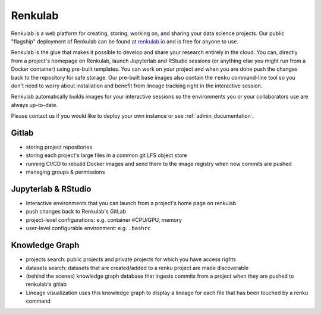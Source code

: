 .. _renkulab:

Renkulab
========

Renkulab is a web platform for creating, storing, working on, and sharing your
data science projects. Our public "flagship" deployment of Renkulab can be found
at renkulab.io_ and is free for anyone to use.

Renkulab is the glue that makes it possible to develop and share your research
entirely in the cloud. You can, directly from a project's homepage on Renkulab,
launch Jupyterlab and RStudio sessions (or anything else you might run from a
Docker container) using pre-built templates. You can work on your project and
when you are done push the changes back to the repository for safe storage. Our
pre-built base images also contain the ``renku`` command-line tool so you don't
need to worry about installation and benefit from lineage tracking right in the
interactive session.

Renkulab automatically builds images for your interactive sessions so the
environments you or your collaborators use are always up-to-date.

Please contact us if you would like to deploy your own instance or see
:ref:`admin_documentation`.


Gitlab
------

* storing project repositories

* storing each project's large files in a common git LFS object store

* running CI/CD to rebuild Docker images and send them to the image registry
  when new commits are pushed

* managing groups & permissions

Jupyterlab & RStudio
--------------------

* Interactive environments that you can launch from a project's home page on
  renkulab

* push changes back to Renkulab's GitLab

* project-level configurations: e.g. container #CPU/GPU, memory

* user-level configurable environment: e.g. ``.bashrc``

Knowledge Graph
---------------

* projects search: public projects and private projects for which you have
  access rights

* datasets search: datasets that are created/added to a renku project are made
  discoverable

* (behind the scenes) knowledge graph database that ingests commits from a
  project when they are pushed to renkulab's gitlab

* Lineage visualization uses this knowledge graph to display a lineage for each
  file that has been touched by a renku command


.. _renkulab.io: https://renkulab.io
